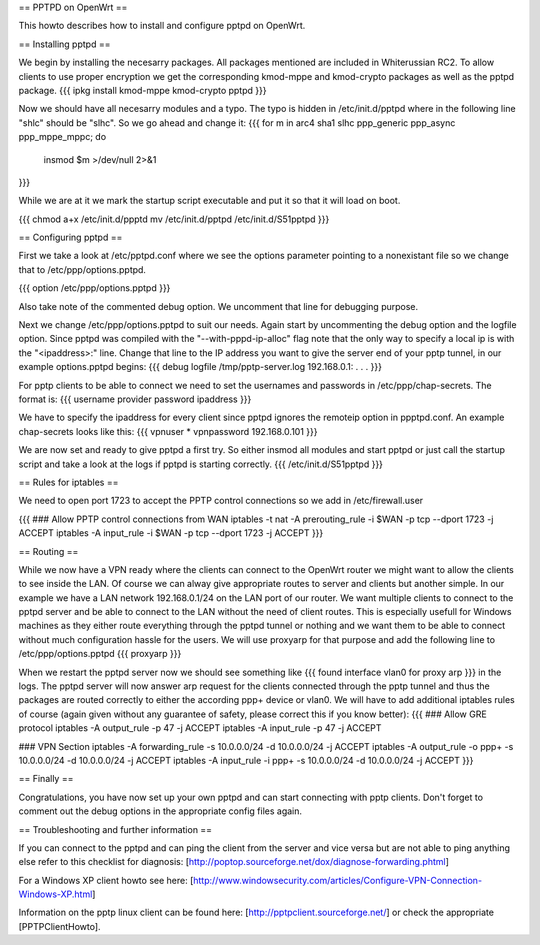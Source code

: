 == PPTPD on OpenWrt ==

This howto describes how to install and configure pptpd on OpenWrt.

== Installing pptpd ==

We begin by installing the necesarry packages. All packages mentioned are included in Whiterussian RC2. To allow clients to use proper encryption we get the corresponding kmod-mppe and kmod-crypto packages as well as the pptpd package.
{{{
ipkg install kmod-mppe kmod-crypto pptpd
}}}

Now we should have all necesarry modules and a typo. The typo is hidden in /etc/init.d/pptpd where in the following line "shlc" should be "slhc". So we go ahead and change it:
{{{
for m in arc4 sha1 slhc ppp_generic ppp_async ppp_mppe_mppc; do
  insmod $m >/dev/null 2>&1
}}}

While we are at it we mark the startup script executable and put it so that it will load on boot.

{{{
chmod a+x /etc/init.d/ppptd
mv /etc/init.d/pptpd /etc/init.d/S51pptpd
}}}

== Configuring pptpd ==

First we take a look at /etc/pptpd.conf where we see the options parameter pointing to a nonexistant file so we change that to /etc/ppp/options.pptpd.

{{{
option /etc/ppp/options.pptpd
}}}

Also take note of the commented debug option. We uncomment that line for debugging purpose.

Next we change /etc/ppp/options.pptpd to suit our needs. Again start by uncommenting the debug option and the logfile option. Since pptpd was compiled with the "--with-pppd-ip-alloc" flag note that the only way to specify a local ip is with the "<ipaddress>:" line. Change that line to the IP address you want to give the server end of your pptp tunnel, in our example options.pptpd begins:
{{{
debug
logfile /tmp/pptp-server.log
192.168.0.1:
.
.
.
}}}

For pptp clients to be able to connect we need to set the usernames and passwords in /etc/ppp/chap-secrets. The format is:
{{{
username provider password ipaddress
}}}

We have to specify the ipaddress for every client since pptpd ignores the remoteip option in ppptpd.conf. An example chap-secrets looks like this:
{{{
vpnuser * vpnpassword 192.168.0.101
}}}

We are now set and ready to give pptpd a first try. So either insmod all modules and start pptpd or just call the startup script and take a look at the logs if pptpd is starting correctly.
{{{
/etc/init.d/S51pptpd
}}}

== Rules for iptables ==

We need to open port 1723 to accept the PPTP control connections so we add in /etc/firewall.user

{{{
### Allow PPTP control connections from WAN
iptables -t nat -A prerouting_rule -i $WAN -p tcp --dport 1723 -j ACCEPT
iptables        -A input_rule      -i $WAN -p tcp --dport 1723 -j ACCEPT
}}}



== Routing ==

While we now have a VPN ready where the clients can connect to the OpenWrt router we might want to allow the clients to see inside the LAN. Of course we can alway give appropriate routes to server and clients but another simple. In our example we have a LAN network 192.168.0.1/24 on the LAN port of our router. We want multiple clients to connect to the pptpd server and be able to connect to the LAN without the need of client routes. This is especially usefull for Windows machines as they either route everything through the pptpd tunnel or nothing and we want them to be able to connect without much configuration hassle for the users. We will use proxyarp for that purpose and add the following line to /etc/ppp/options.pptpd
{{{
proxyarp
}}}

When we restart the pptpd server now we should see something like 
{{{
found interface vlan0 for proxy arp
}}}
in the logs. The pptpd server will now answer arp request for the clients connected through the pptp tunnel and thus the packages are routed correctly to either the according ppp+ device or vlan0. We will have to add additional iptables rules of course (again given without any guarantee of safety, please correct this if you know better):
{{{
### Allow GRE protocol
iptables        -A output_rule             -p 47               -j ACCEPT
iptables        -A input_rule              -p 47               -j ACCEPT

### VPN Section
iptables        -A forwarding_rule -s 10.0.0.0/24 -d 10.0.0.0/24 -j ACCEPT
iptables        -A output_rule     -o ppp+ -s 10.0.0.0/24 -d 10.0.0.0/24 -j ACCEPT
iptables        -A input_rule      -i ppp+ -s 10.0.0.0/24 -d 10.0.0.0/24 -j ACCEPT
}}}


== Finally ==

Congratulations, you have now set up your own pptpd and can start connecting with pptp clients. Don't forget to comment out the debug options in the appropriate config files again.


== Troubleshooting and further information ==

If you can connect to the pptpd and can ping the client from the server and vice versa but are not able to ping anything else refer to this checklist for diagnosis: [http://poptop.sourceforge.net/dox/diagnose-forwarding.phtml]

For a Windows XP client howto see here: [http://www.windowsecurity.com/articles/Configure-VPN-Connection-Windows-XP.html]

Information on the pptp linux client can be found here: [http://pptpclient.sourceforge.net/] or check the appropriate [PPTPClientHowto].
